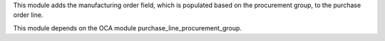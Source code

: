 This module adds the manufacturing order field, which is populated based on the
procurement group, to the purchase order line.

This module depends on the OCA module purchase_line_procurement_group.

